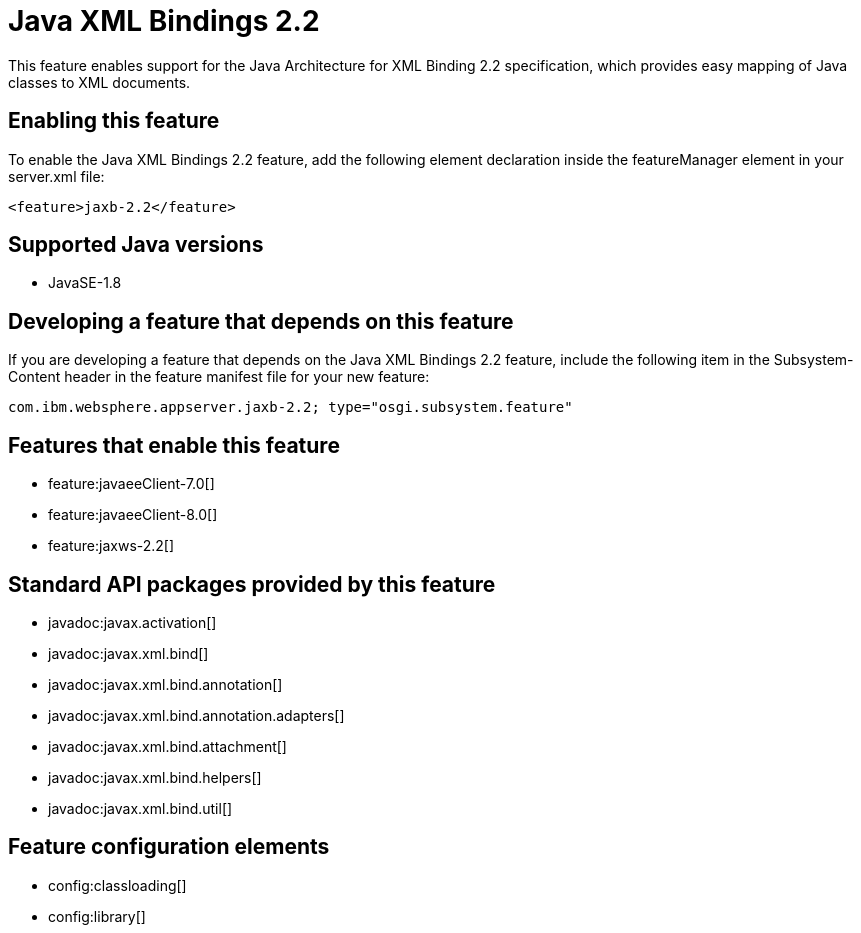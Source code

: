 = Java XML Bindings 2.2
:linkcss: 
:page-layout: feature
:nofooter: 

This feature enables support for the Java Architecture for XML Binding 2.2 specification, which provides easy mapping of Java classes to XML documents.

== Enabling this feature
To enable the Java XML Bindings 2.2 feature, add the following element declaration inside the featureManager element in your server.xml file:


----
<feature>jaxb-2.2</feature>
----

== Supported Java versions

* JavaSE-1.8

== Developing a feature that depends on this feature
If you are developing a feature that depends on the Java XML Bindings 2.2 feature, include the following item in the Subsystem-Content header in the feature manifest file for your new feature:


[source,]
----
com.ibm.websphere.appserver.jaxb-2.2; type="osgi.subsystem.feature"
----

== Features that enable this feature
* feature:javaeeClient-7.0[]
* feature:javaeeClient-8.0[]
* feature:jaxws-2.2[]

== Standard API packages provided by this feature
* javadoc:javax.activation[]
* javadoc:javax.xml.bind[]
* javadoc:javax.xml.bind.annotation[]
* javadoc:javax.xml.bind.annotation.adapters[]
* javadoc:javax.xml.bind.attachment[]
* javadoc:javax.xml.bind.helpers[]
* javadoc:javax.xml.bind.util[]

== Feature configuration elements
* config:classloading[]
* config:library[]
